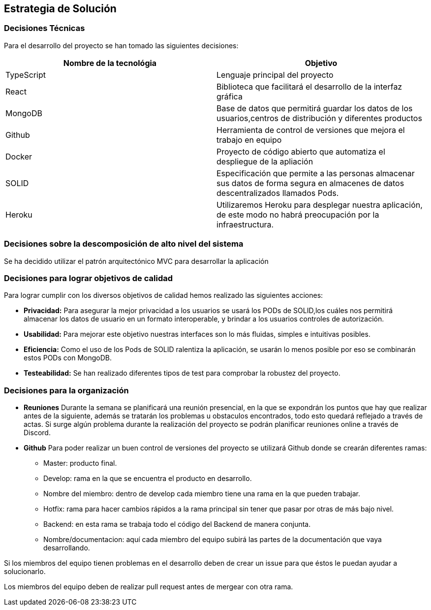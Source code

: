 [[section-solution-strategy]]
== Estrategia de Solución


=== Decisiones Técnicas
Para el desarrollo del proyecto se han tomado las siguientes decisiones:
[options="header"]
|===
| Nombre de la tecnológia        | Objetivo
| TypeScript   | Lenguaje principal del proyecto
| React     | Biblioteca que facilitará el desarrollo de la interfaz gráfica
| MongoDB | Base de datos que permitirá guardar los datos de los usuarios,centros de distribución y diferentes productos
| Github | Herramienta de control de versiones que mejora el trabajo en equipo
|Docker | Proyecto de código abierto que automatiza el despliegue de la apliación
|SOLID | Especificación que permite a las personas almacenar sus datos de forma segura en almacenes de datos descentralizados llamados Pods.
|Heroku | Utilizaremos Heroku para desplegar nuestra aplicación, de este modo no habrá preocupación por la infraestructura.

|===
=== Decisiones sobre la descomposición de alto nivel del sistema

Se ha decidido utilizar el patrón arquitectónico MVC para desarrollar la aplicación

=== Decisiones para lograr objetivos de calidad

Para lograr cumplir con los diversos objetivos de calidad hemos realizado las siguientes acciones:

* *Privacidad:* Para asegurar la mejor privacidad a los usuarios se usará los PODs de SOLID,los cuáles nos permitirá almacenar los datos de usuario en un formato interoperable, y brindar a los usuarios controles de autorización.
* *Usabilidad:* Para mejorar este objetivo nuestras interfaces son lo más fluidas, simples e intuitivas posibles.
* *Eficiencia:* Como el uso de los Pods de SOLID ralentiza la aplicación, se usarán lo menos posible por eso se combinarán estos PODs con MongoDB.
* *Testeabilidad:* Se han realizado diferentes tipos de test para comprobar la robustez del proyecto.

=== Decisiones para la organización
* *Reuniones*
Durante la semana se planificará una reunión presencial, en la que se expondrán los puntos que hay que realizar antes de la siguiente, además se tratarán los problemas u obstaculos encontrados, todo esto quedará reflejado a través de actas.
Si surge algún problema durante la realización del proyecto se podrán planificar reuniones online a través de Discord.

* *Github*
Para poder realizar un buen control de versiones del proyecto se utilizará Github donde se crearán diferentes ramas:
- Master: producto final.
- Develop: rama en la que se encuentra el producto en desarrollo.
- Nombre del miembro: dentro de develop cada miembro tiene una rama en la que pueden trabajar.
- Hotfix: rama para hacer cambios rápidos a la rama principal sin tener que pasar por otras de más bajo nivel.
- Backend: en esta rama se trabaja todo el código del Backend de manera conjunta.
- Nombre/documentacion: aquí cada miembro del equipo subirá las partes de la documentación que vaya desarrollando.


Si los miembros del equipo tienen problemas en el desarrollo deben de crear un issue para que éstos le puedan ayudar a solucionarlo.

Los miembros del equipo deben de realizar pull request antes de mergear con otra rama.